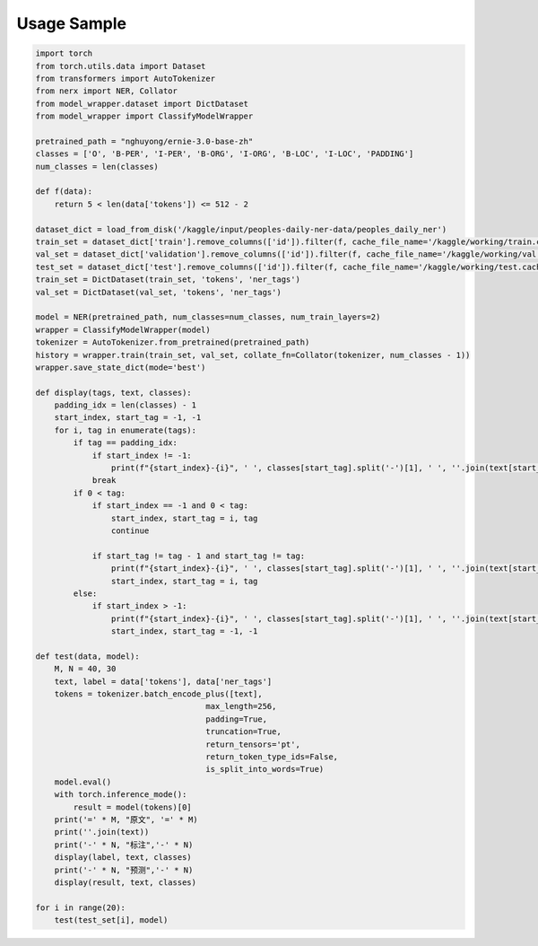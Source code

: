 Usage Sample
''''''''''''

.. code:: python

    import torch
    from torch.utils.data import Dataset
    from transformers import AutoTokenizer
    from nerx import NER, Collator
    from model_wrapper.dataset import DictDataset
    from model_wrapper import ClassifyModelWrapper

    pretrained_path = "nghuyong/ernie-3.0-base-zh"
    classes = ['O', 'B-PER', 'I-PER', 'B-ORG', 'I-ORG', 'B-LOC', 'I-LOC', 'PADDING']
    num_classes = len(classes)
        
    def f(data):
        return 5 < len(data['tokens']) <= 512 - 2

    dataset_dict = load_from_disk('/kaggle/input/peoples-daily-ner-data/peoples_daily_ner')
    train_set = dataset_dict['train'].remove_columns(['id']).filter(f, cache_file_name='/kaggle/working/train.cache')
    val_set = dataset_dict['validation'].remove_columns(['id']).filter(f, cache_file_name='/kaggle/working/val.cache')
    test_set = dataset_dict['test'].remove_columns(['id']).filter(f, cache_file_name='/kaggle/working/test.cache')    
    train_set = DictDataset(train_set, 'tokens', 'ner_tags')
    val_set = DictDataset(val_set, 'tokens', 'ner_tags')
    
    model = NER(pretrained_path, num_classes=num_classes, num_train_layers=2)
    wrapper = ClassifyModelWrapper(model)
    tokenizer = AutoTokenizer.from_pretrained(pretrained_path)
    history = wrapper.train(train_set, val_set, collate_fn=Collator(tokenizer, num_classes - 1))
    wrapper.save_state_dict(mode='best')

    def display(tags, text, classes):
        padding_idx = len(classes) - 1
        start_index, start_tag = -1, -1
        for i, tag in enumerate(tags):
            if tag == padding_idx:
                if start_index != -1:
                    print(f"{start_index}-{i}", ' ', classes[start_tag].split('-')[1], ' ', ''.join(text[start_index:i]))
                break    
            if 0 < tag:
                if start_index == -1 and 0 < tag:
                    start_index, start_tag = i, tag
                    continue
                        
                if start_tag != tag - 1 and start_tag != tag:
                    print(f"{start_index}-{i}", ' ', classes[start_tag].split('-')[1], ' ', ''.join(text[start_index:i]))
                    start_index, start_tag = i, tag 
            else:
                if start_index > -1:
                    print(f"{start_index}-{i}", ' ', classes[start_tag].split('-')[1], ' ', ''.join(text[start_index:i]))
                    start_index, start_tag = -1, -1

    def test(data, model):
        M, N = 40, 30
        text, label = data['tokens'], data['ner_tags']
        tokens = tokenizer.batch_encode_plus([text],
                                        max_length=256,
                                        padding=True,
                                        truncation=True,
                                        return_tensors='pt',
                                        return_token_type_ids=False,
                                        is_split_into_words=True)
        model.eval()
        with torch.inference_mode():
            result = model(tokens)[0]
        print('=' * M, "原文", '=' * M)
        print(''.join(text))
        print('-' * N, "标注",'-' * N)
        display(label, text, classes)
        print('-' * N, "预测",'-' * N)
        display(result, text, classes)    

    for i in range(20):
        test(test_set[i], model)
